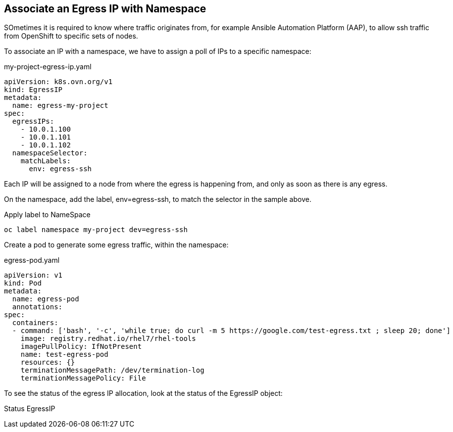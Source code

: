 == Associate an Egress IP with Namespace

SOmetimes it is required to know where traffic originates from, for example Ansible Automation Platform (AAP), to allow ssh traffic from OpenShift to specific sets of nodes.

To associate an IP with a namespace, we have to assign a poll of IPs to a specific namespace:

.my-project-egress-ip.yaml
----
apiVersion: k8s.ovn.org/v1
kind: EgressIP
metadata:
  name: egress-my-project
spec:
  egressIPs:
    - 10.0.1.100
    - 10.0.1.101
    - 10.0.1.102
  namespaceSelector:
    matchLabels:
      env: egress-ssh
----

Each IP will be assigned to a node from where the egress is happening from, and only as soon as there is any egress.

On the namespace, add the label, env=egress-ssh, to match the selector in the sample above.

.Apply label to NameSpace
----
oc label namespace my-project dev=egress-ssh
----

Create a pod to generate some egress traffic, within the namespace:

.egress-pod.yaml
----
apiVersion: v1
kind: Pod
metadata:
  name: egress-pod
  annotations:
spec:
  containers:
  - command: ['bash', '-c', 'while true; do curl -m 5 https://google.com/test-egress.txt ; sleep 20; done']
    image: registry.redhat.io/rhel7/rhel-tools
    imagePullPolicy: IfNotPresent
    name: test-egress-pod
    resources: {}
    terminationMessagePath: /dev/termination-log
    terminationMessagePolicy: File
----

To see the status of the egress IP allocation, look at the status of the EgressIP object:

.Status EgressIP
----

----
